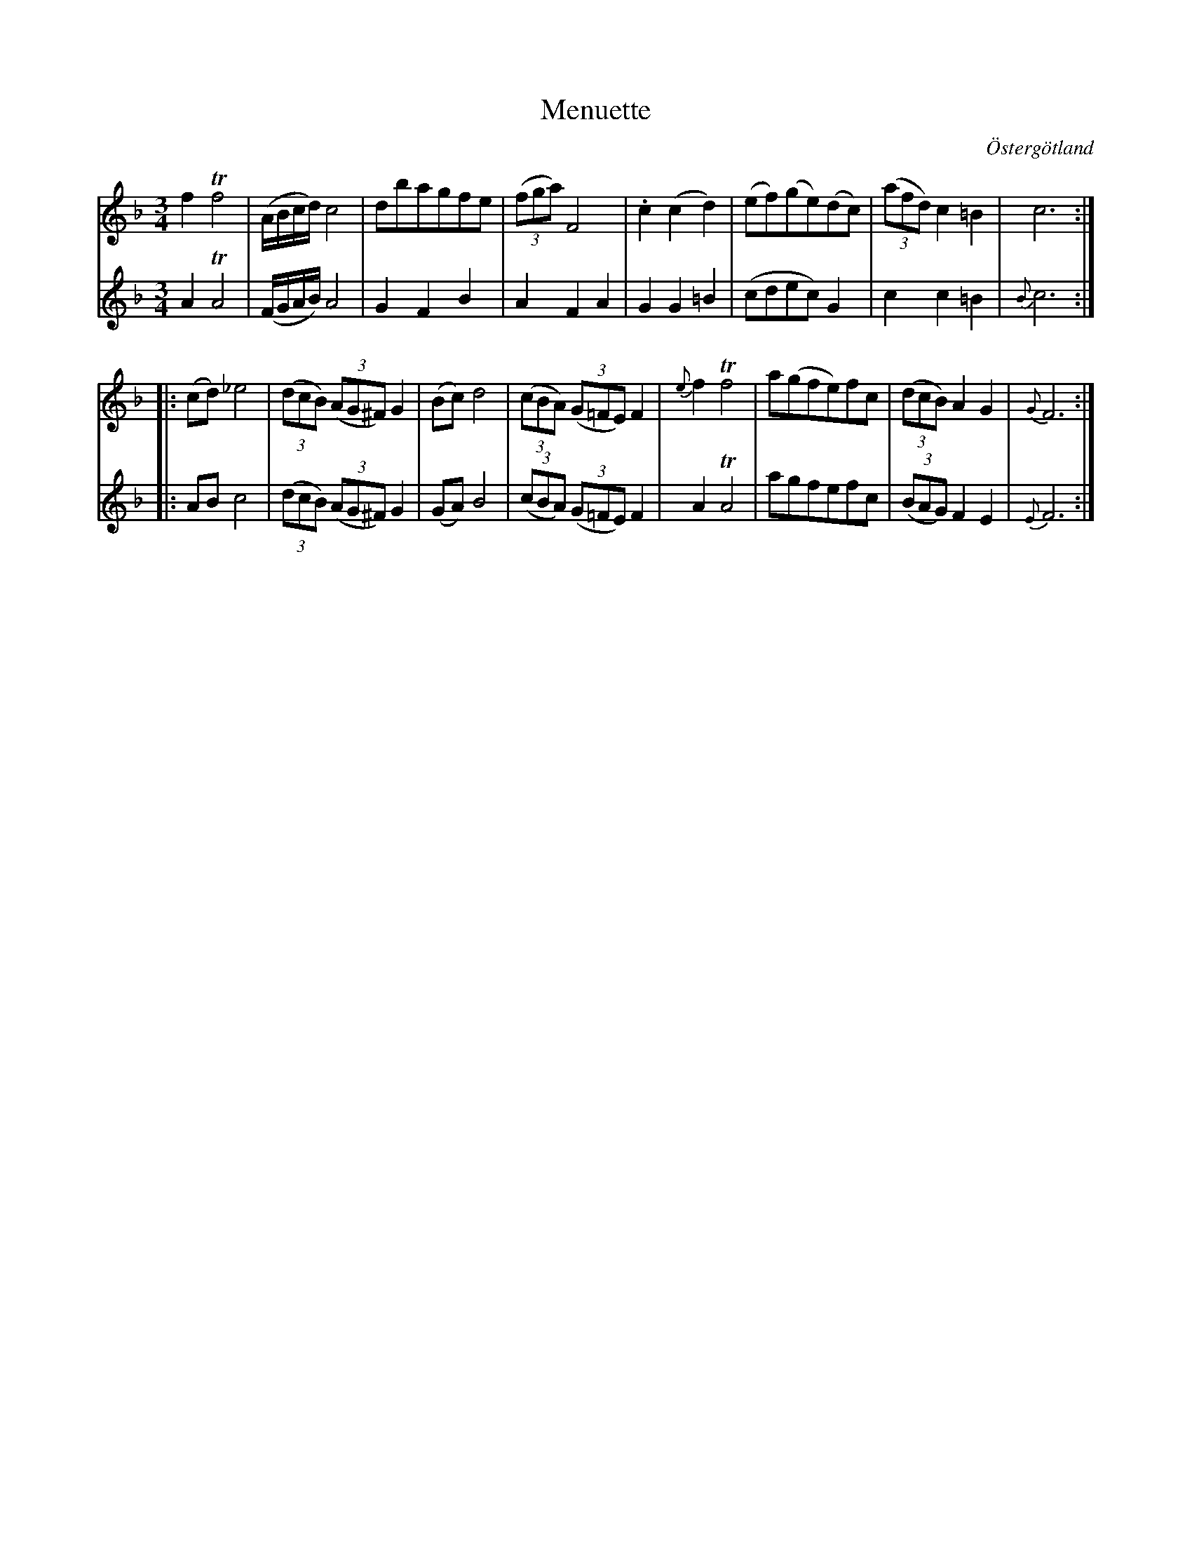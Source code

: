 %%abc-charset utf-8

X:19
T:Menuette
R:Menuett
O:Östergötland
B:Magnus Juringius notbok
N:Smus MMD1 bild 17
M:3/4
L:1/8
K:F
V:1
f2 Tf4 | (A/2B/2c/2d/2) c4 | dbagfe | ((3fga) F4 | .c2 (c2 d2) | (ef)(ge)(dc) | ((3afd) c2 =B2 | c6 ::
(cd) _e4 | ((3dcB) ((3AG^F) G2 | (Bc) d4 | ((3cBA) ((3G=FE) F2 | {e}f2 Tf4 | a(gfe)fc | ((3dcB) A2 G2 | {G}F6 :|
V:2
A2 TA4 | (F/2G/2A/2B/2) A4 | G2 F2 B2 | A2 F2 A2 | G2 G2 =B2 | (cdec) G2 |c2 c2 =B2 |{B}c6 ::
AB c4 | ((3dcB) ((3AG^F) G2 |(GA) B4 | ((3cBA) ((3G=FE) F2 | A2 TA4 | agfefc | ((3BAG) F2 E2 | {E}F6 :|

